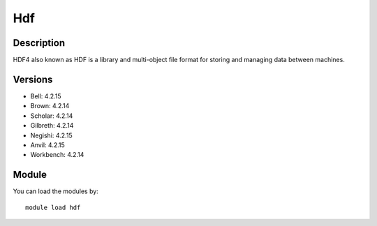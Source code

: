 .. _backbone-label:

Hdf
==============================

Description
~~~~~~~~
HDF4 also known as HDF is a library and multi-object file format for storing and managing data between machines.

Versions
~~~~~~~~
- Bell: 4.2.15
- Brown: 4.2.14
- Scholar: 4.2.14
- Gilbreth: 4.2.14
- Negishi: 4.2.15
- Anvil: 4.2.15
- Workbench: 4.2.14

Module
~~~~~~~~
You can load the modules by::

    module load hdf

